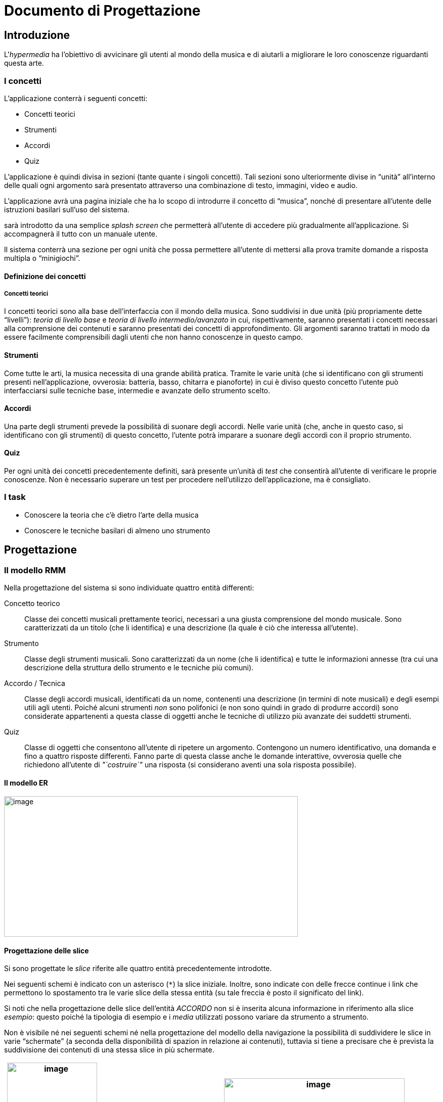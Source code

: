 = Documento di Progettazione

== Introduzione

L'_hypermedia_ ha l'obiettivo di avvicinare gli utenti al mondo della
musica e di aiutarli a migliorare le loro conoscenze riguardanti questa
arte.

=== I concetti

L'applicazione conterrà i seguenti concetti:

* Concetti teorici
* Strumenti
* Accordi
* Quiz

L'applicazione è quindi divisa in sezioni (tante quante i singoli
concetti). Tali sezioni sono ulteriormente divise in "`unità`" all'interno
delle quali ogni argomento sarà presentato attraverso una combinazione
di testo, immagini, video e audio.

L'applicazione avrà una pagina iniziale che ha lo scopo di introdurre il
concetto di "`musica`", nonché di presentare all'utente delle istruzioni
basilari sull'uso del sistema.

sarà introdotto da una semplice _splash screen_ che permetterà
all'utente di accedere più gradualmente all'applicazione. Si
accompagnerà il tutto con un manuale utente.

Il sistema conterrà una sezione per ogni unità che possa permettere
all'utente di mettersi alla prova tramite domande a risposta multipla o
"`minigiochi`".

==== Definizione dei concetti

===== Concetti teorici

I concetti teorici sono alla base dell'interfaccia con il mondo della
musica. Sono suddivisi in due unità (più propriamente dette "`livelli`"):
_teoria di livello base_ e _teoria di livello intermedio/avanzato_ in
cui, rispettivamente, saranno presentati i concetti necessari alla
comprensione dei contenuti e saranno presentati dei concetti di
approfondimento. Gli argomenti saranno trattati in modo da essere
facilmente comprensibili dagli utenti che non hanno conoscenze in questo
campo.

==== Strumenti

Come tutte le arti, la musica necessita di una grande abilità pratica.
Tramite le varie unità (che si identificano con gli strumenti presenti
nell'applicazione, ovverosia: batteria, basso, chitarra e pianoforte) in
cui è diviso questo concetto l'utente può interfacciarsi sulle tecniche
base, intermedie e avanzate dello strumento scelto.

==== Accordi

Una parte degli strumenti prevede la possibilità di suonare degli
accordi. Nelle varie unità (che, anche in questo caso, si identificano
con gli strumenti) di questo concetto, l'utente potrà imparare a suonare
degli accordi con il proprio strumento.

==== Quiz

Per ogni unità dei concetti precedentemente definiti, sarà presente
un'unità di _test_ che consentirà all'utente di verificare le proprie
conoscenze. Non è necessario superare un test per procedere
nell'utilizzo dell'applicazione, ma è consigliato.

=== I task

* Conoscere la teoria che c'è dietro l'arte della musica
* Conoscere le tecniche basilari di almeno uno strumento

// TODO: INSERT DIAGRAM

== Progettazione

=== Il modello RMM

Nella progettazione del sistema si sono individuate quattro entità
differenti:

Concetto teorico::
Classe dei concetti musicali prettamente teorici, necessari a una giusta
comprensione del mondo musicale. Sono caratterizzati da un titolo (che
li identifica) e una descrizione (la quale è ciò che interessa
all'utente).

Strumento::
Classe degli strumenti musicali. Sono caratterizzati da un nome (che li
identifica) e tutte le informazioni annesse (tra cui una descrizione
della struttura dello strumento e le tecniche più comuni).

Accordo / Tecnica::
Classe degli accordi musicali, identificati da un nome, contenenti una
descrizione (in termini di note musicali) e degli esempi utili agli
utenti. Poiché alcuni strumenti _non_ sono polifonici (e non sono quindi
in grado di produrre accordi) sono considerate appartenenti a questa
classe di oggetti anche le tecniche di utilizzo più avanzate dei
suddetti strumenti.

Quiz::
Classe di oggetti che consentono all'utente di ripetere un argomento.
Contengono un numero identificativo, una domanda e fino a quattro
risposte differenti. Fanno parte di questa classe anche le domande
interattive, ovverosia quelle che richiedono all'utente di _"`costruire`"_
una risposta (si considerano aventi una sola risposta possibile).

==== Il modello ER

image:media/image84.png[image,width=581,height=278]

==== Progettazione delle slice

Si sono progettate le _slice_ riferite alle quattro entità
precedentemente introdotte.

Nei seguenti schemi è indicato con un asterisco (``*``) la
slice iniziale. Inoltre, sono indicate con delle frecce continue i link
che permettono lo spostamento tra le varie slice della stessa entità (su
tale freccia è posto il significato del link).

Si noti che nella progettazione delle slice dell'entità _ACCORDO_ non si
è inserita alcuna informazione in riferimento alla slice _esempio_:
questo poiché la tipologia di esempio e i _media_ utilizzati possono
variare da strumento a strumento.

Non è visibile né nei seguenti schemi né nella progettazione del modello
della navigazione la possibilità di suddividere le slice in varie
"`schermate`" (a seconda della disponibilità di spazion in relazione ai
contenuti), tuttavia si tiene a precisare che è prevista la suddivisione
dei contenuti di una stessa slice in più schermate.

// TODO: FIX
[cols=",",options="header",]
|===
a|
image:media/image88.png[image,width=178,height=460]

_a) Slice dell'entità 'Strumento'_

a|
image:media/image89.png[image,width=357,height=378]

_b) Slice dell'entità 'Accordo'_

a|
image:media/image90.png[image,width=227,height=245]

_c) Slice dell'entità 'Quiz'_

a|
image:media/image91.png[image,width=228,height=245]

_d) Slice dell'entità 'Concetto teorico'_

|===

_Figura 2.2. Le slice del modello RMM di StrumentalMente_

=== Modello della navigazione

image:media/image92.png[image,width=600,height=364]

_Figure 2.1. Il modello della navigazione di StrumentalMente_

=== I flowchart

Nelle pagine seguenti si riportano i _flowchart_ rappresentanti le
possibilità di navigazione all'interno di StrumentalMente. Per
alleggerire la visualizzazione, non si riportano delle didascalie per
ogni flowchart: la sezione a cui si riferiscono è riportata all'inizio
della sequenza (fatta eccezione per il flowchart della _home page_ del
sistema, che è il primo presentato).

NOTE: Per motivi legati meramente alla dimensione delle pagine del
presente documento, alcuni flowchart sono disposti orizzontalmente.
Inoltre, i flowchart non sono strutturati e non sono deterministici in
quanto rappresentano tutte{blank}footnote:[Non sono effettivamente
rappresentate _tutte_ le possibili strade in quanto l'applicazione è
progettata in modo che (quasi) tutte le pagine siano raggiungibili da
qualunque altra parte del sistema: sono rappresentate solo le strade che
l'utente percorrerebbe se avesse pianificato un percorso da percorrere.]
le possibili strade che l'utente può percorrere all'interno
dell'applicazione.

image:media/image40.png[image,width=600,height=438]

image:media/image73.png[image,width=456,height=878]

image:media/image86.png[image,width=600,height=394]

image:media/image1.png[image,width=599,height=506]

image:media/image48.png[image,width=599,height=770]

image:media/image51.png[image,width=599,height=942]

image:media/image63.png[image,width=600,height=815]

image:media/image49.png[image,width=600,height=814]

image:media/image45.png[image,width=311,height=1012]

image:media/image42.png[image,width=314,height=1021]

image:media/image4.png[image,width=315,height=1026]

image:media/image87.png[image,width=264,height=732]

=== Scelte progettuali

L'applicazione si basa sulla sequenzialità delle macroaree secondo il
seguente flowchart:

_Figura 2.3. Flowchart rappresentate la sequenza "standard" della
navigazione all'interno di StrumentalMente_
//TODO: ADD FIGURE

Per rafforzare questo concetto, all'interno del sistema _non_ saranno
previsti collegamenti esterni fra le diverse macroaree e queste
prevedono come *propedeuticità* il completamento (e superamento) del
quiz della macroarea precedente. Ovviamente, però, l'utente deve restare
libero di scegliere un proprio percorso alternativo, per questo motivo
(nonostante si trovi già in una sezione dell'applicazione) deve avere la
possibilità di muoversi liberamente per tutto il sistema..

== Design

=== I colori

Come stabilito in fase di pianificazione, l'applicazione verterà su un
colore rosso-arancio, in quanto solitamente associato alla nota di Do.

Si è, quindi, generata una _palette_ di colori partendo da un colore
arancio scuro, simile al colore dei cachi. Si sono scelti quattro colori
seguendo la "`regola`" della tetrade cromatica, selezionando dei colori
con una distanza di trenta gradi circa (sulla ruota cromatica) dal
colore principale.

Si veda la <<tab-colori>> per avere dei riferimenti visivi sui colori
scelti. Per ogni colore, sono presentate quattro tinte diverse
(escludendo il colore "`puro`", mostrato in posizione centrale) e sono
riportati i vari codici in esadecimale. Inoltre, è possibile osservare
la resa sia di un testo bianco che di uno nero sulle varie tinte.

[[tab-colori]]
.Palette dei colori su cui e basato il design di StrumentalMente
[cols="<.^2h, 5*<.^1m"]
|===
|Colore primario |#FF9E6B #FF9E6B |#FF8C4F #FF8C4F |#E55100 #E55100
|#802D00 #802D00 |#571E00 #571E00
|Colore secondario (1) |#FFC56B #FFC56B |#FFB94F #FFB94F |#E58B00
#E58B00 |#804D00 #804D00 |#573500 #573500

|Colore complementare |#6FABEF #6FABEF |#4D8DD5 #4D8DD5 |#0C4D95 #0C4D95
|#012853 #012853 |#001B39 #001B39

|Colore secondario (2) |#64EFC5 #64EFC5 |#42D6A9 #42D6A9 |#00976A
#00976A |#00543B #00543B |#003928 #003928
|===

Ai precedenti colori, vanno poi aggiunti i colori bianco (_#FFFFFF_),
nero (_#000000_) e grigio all'80% (_#333333_), utilizzati per
contrastare i colori più accesi e per il testo dell'applicazione.

=== Le gabbie logiche

Come fase preliminare al design dell'applicazione vera e propria, il
team ha condotto una fase di _brainstorming_ che aveva come obiettivo la
definizione delle varie sezioni (grafiche) dell'applicazione. Frutto di
tale processo sono le seguenti gabbie logiche, che definiscono la
struttura basilare che è stata scelta per l'applicazione.

[cols="",options="header",]
|===
a|
_Figura 3.1. Le gabbie logiche di StrumentalMente_

image:media/image85.png[image,width=541,height=325]

_a) La landing page_

a|
image:media/image5.png[image,width=541,height=325]

_b) La home page_

a|
image:media/image6.png[image,width=560,height=336]

_c) La struttura delle pagine dei contenuti_

a|
image:media/image35.png[image,width=560,height=336]

_d) La pagina (pop-up) di aiuto, di bibliografia e altro_

a|
image:media/image36.png[image,width=544,height=326]

_e) Una pagina del quiz_

a|
image:media/image38.png[image,width=544,height=326]

_f) La pagina (pop-up) dei risultati del quiz_

a|
image:media/image39.png[image,width=541,height=325]

_g) Una pagina di controllo del quiz_

|===

=== Le icone

Come prestabilito, l'applicazione deve avere un _look_ moderno e
accattivante. A tale scopo si è scelto di seguire alcune linee guida
dettate dal _Material Design_ di _Google_. A tal fine, si è scelto di
utilizzare delle icone semplici simili, per l'appunto, a quelle che
_Google_ consiglia per creare applicazioni in _Material Design_.

Con uno sguardo teso alla fase di realizzazione del sistema, si sceglie
di utilizzare le icone fornite dal _font_ https://fontawesome.com[__Font
Awesome__],
in quanto sono disponibili (gratuitamente) diverse icone che rispettano
gli standard imposti per la creazione di StrumentalMente.

== I contenuti

=== Bibliografia

In questa sezione è contenuta tutta la bibliografia e la sitografia
utilizzata per stendere i contenuti di StrumentalMente.

=== Istruttori ed esperti

Gli istruttori ed esperti dell'Accademia musicale _Francisco Tàrrega_
sono:

* Andrea *Manco*, istruttore teorico
* William *Marino*, istruttore di basso
* Giovanni *Pagliaro*, istruttore di chitarra
* Marcello *Nisi*, istruttore di batteria
* Marco *Amati*, istruttore di pianoforte

[bibliography]
==== Riferimenti

. *Wikiversità.* Scale pentatoniche (chitarra) — Wikiversità,.  [Online] https://it.wikiversity.org/w/index.php?title=Scale_pentatoniche_(chitarra)&oldid=187777.

. *Wikipedia.* Poliritmia — Wikipedia, L'enciclopedia libera.  [Online] http://it.wikipedia.org/w/index.php?title=Poliritmia&oldid=101229885.

. —. Diteggiatura — Wikipedia, L'enciclopedia libera. [Online] http://it.wikipedia.org/w/index.php?title=Diteggiatura&oldid=101227354.

. —. Chitarra — Wikipedia, L'enciclopedia libera. [Online] http://it.wikipedia.org/w/index.php?title=Chitarra&oldid=102740985.

. —. Accordo (musica) — Wikipedia, L'enciclopedia libera.  [Online] http://it.wikipedia.org/w/index.php?title=Accordo_(musica)&oldid=101221024.

. *Wikibooks.* Chitarra/Scale modali — Wikibooks, Pensa liberamente, impara liberamente. [Online] https://it.wikibooks.org/w/index.php?title=Chitarra/Scale_modali&oldid=358254.

. *Vetrano, Giuseppe.* Lezioni di chitarra: note, tasti, accordi. [Online] https://www.deabyday.tv/hobby-e-tempo-libero/divertimento/video/550/Lezioni-di-chitarra\--note\--tasti\--accordi.html.

. *Toschi, Alessandro.* Il significato della musica. [Online] 3 2012.  https://alessandrotoschiblog.wordpress.com/2012/03/25/il-significato-della-musica/.

. *Sintucci, Carlo.* Mano destra e mano sinistra. [Online] https://corsodichitarraclassica.wordpress.com/2012/02/04/mano-destra-e-mano-sinistra/.

. —. Il Barrè. [Online] https://corsodichitarraclassica.wordpress.com/2012/02/04/il-barre/.

. *Sgalambro, Gianluca.* I rudimenti del tamburo e della batteria: i 40 rudimenti fondamentali e i rudimenti ibridi. [Online] http://www.pentagrammi.it/i-rudimenti-della-batteria-i-40-rudimenti-fondamentali-e-i-rudimenti-ibridi/.

. *Salerno, Christian.* La tecnica del suono legato. [Online] https://www.pianosolo.it/la-tecnica-del-suono-legato/.

. *Sagreras, Julio.* _Le prime lezioni di chitarra._ s.l. : Edizioni BERBEN, 2010.

. *Rossi, Luigi.* _Teoria Musicale._ s.l. : Edizioni Carrara, 1977.

. *Rojatti, Gianni.* Come studiare a metronomo: tra velocità e qualità. [Online] https://www.accordo.it/article/viewPub/78758.

. *Ricatti, Luca.* Scala pentatonica chitarra: tutto ciò che c'è da sapere. [Online] http://www.lucaricatti.it/scala-pentatonica/.

. —. Note chitarra: trovare le note sulla tastiera. [Online] http://www.lucaricatti.it/note-chitarra/.

. —. Esercizi fingerstyle. [Online] http://www.lucaricatti.it/esercizi-fingerstyle/.

. —. Arpeggi sulla Chitarra: come studiarli, capirli e ricordarli. [Online] http://www.lucaricatti.it/arpeggi-sulla-chitarra/.

. *Polacchi, Barbara.* Lo strumming. [Online] https://www.suonolachitarra.it/blog/strumming.html.

. *Piccioli, Giuseppe.* _Didattica Pianistica._ s.l. : Edizioni Curci, 1935.

. *Pantaleoni, Stefano.* _Teoria, analisi e composizione per i licei musicali._ s.l. : Liceo Attilio Bertolucci Editore, 2015. Vol. I, II e III.

. *Marini, Marco.* Tecnica pianistica: articolazione delle dita. [Online] http://www.klavier.it/tecnica-pianistica5.html.

. *Loiodice, Marco "`Pikkolo`".* Corso di musica per tutti...  quelli che la amano! [Online] https://www.inventati.org/rebirth/pikko_landia/corso_di_musica_by_pikkolo.pdf.

. *Grondona, Giuseppe.* Indipendenza vs coordinazione. [Online] https://giuseppegrondona.wordpress.com/2011/03/29/indipendenza-vs-coordinazione/.

. *Giuliani, Mauro.* _Centoventi arpeggi._ s.l. : Edizioni Suvini Zerboni, 1976.

. *Galli, Claudia e Fasoli, Maurizio.* Evviva la musica! — Strumenti per una didattica inclusiva. [Online] https://www.mondadorieducation.it/media/contenuti/canali/bes/9788848259002_Evviva_la_musica_BES.pdf.

. *Collaboratore, W.* Le differenze tra chitarra classica ed elettrica. [Online] https://www.lettera43.it/it/comefare/stili-di-vita/2015/08/31/le-differenze-tra-chitarra-classica-ed-elettrica/1755/.

. *Cicolin, Claudio.* Chitarra fingerstyle: impostazione mano destra. [Online] https://www.lezioni-chitarra.it/article/13-blog/235-lezioni-di-chitarra-online-fingerstyle-impostazione-mano-destra.

. *Cassano, Giacomo.* Teoria del giro armonico. [Online] https://www.chitarrafingerstyle.it/il-giro-armonico.html.

. —. Metodi di accordatura. [Online] https://www.chitarrafingerstyle.it/metodi-di-accordatura.html.

. *Casella, Alfredo.* _Il pianoforte._ s.l. : Ricordi, 1984.

. *Carcassi, Matteo.* _25 studi melodici progressivi._ s.l. : Curci, 1998.

. *Cagliani, Francesco.* Com'è fatto un pianoforte? [Online] https://francescocagliani.altervista.org/come-e-fatto-un-pianoforte/.

. *Busonero, Stefano.* Il valore delle note e delle pause.  [Online] https://www.busonero.it/2015/04-valore-delle-note-e-pause/.

. —. Accordi maggiori nella chitarra. [Online] https://www.busonero.it/2015/accordi-maggiori/.

. *Bloom”, “Ralf.* Come accordare una chitarra con l'accordatore. [Online] https://nonsolocultura.studenti.it/come-accordare-una-chitarra-con-l-accordatore-161302.html.

. *Anonimo.* Le caratteristiche del suono. [Online] http://eventi.centrostudicampostrini.it/media/archive/161107-1031-il_suono.pdf.

. —. Classificazione degli strumenti musicali. [Online] http://www.inftub.com/generale/musica/CLASSIFICAZIONE-DEGLI-STRUMENT21545.php.

. *Anesa, Maurizio.* _Bass System._ s.l. : Ricordi.

. *"`Lezioni Strumenti Musicali`", Adming.* I nomi dei componenti della chitarra, analizziamo le parti. [Online] https://lezioni.strumenti-musicali.info/suonarechitarra/2012/02/i-nomi-dei-componenti-della-chitarra-analizziamo-le-parti.html.

. *"`Franz”.* L'influenza del “tocco`" sul suono del pianoforte.  [Online] https://www.mancusipianoforti.it/2018/02/25/l-influenza-del-tocco-sul-suono-del-pianoforte/.

. *"`Alessandro`".* Le tecniche per diventare bravi con l'arpeggio. [Online] https://www.superprof.it/blog/i-consigli-per-eseguire-un-arpeggio-al-meglio/.

. *Wikipedia.* Cross-beat — Wikipedia, The Free Encyclopedia.

== Definizione del piano di test

.Piano di test
[cols="^.^1,2*<.^3",options="header",]
|===
|Codice |Descrizione |Esito previsto
|T00 (a) |Click del bottone "`chiudi`" della _titlebar_ |Apertura del
dialogo di conferma di chiusura dell'applicazione

|T00 (b) |Click del bottone "`riduci`" della _titlebar_ |Riduzione della
finestra dell'applicazione, rimozione del bottone e aggiunta del bottone
"`massimizza`"

|T00 (c) |Click del bottone "`massimizza`" della _titlebar_
|Massimizzazione della finestra dell'applicazione, rimozione del bottone
e aggiunta del bottone "`riduci`"

|T00 (d) |Click del bottone "`riduci a icona`" della _titlebar_ |Riduzione
a icona dell'applicazione

|T01 |Click del bottone "`Inizia`" |Apertura e visualizzazione della
pagina home

|T02 |Utilizzo della _shortcut_ "`_Enter_`" nella _landing page_ |Apertura
e visualizzazione della pagina home

|T03 |Click del bottone "`Home`" |Apertura e visualizzazione della pagina
home

|T04 |Click del bottone "`Profilo`" |Apertura e visualizzazione della
pagina del profilo

|T05 |Click del bottone "`Teoria Musicale`" |Apertura e visualizzazione
dell'indice della teoria

|T06 |Click del bottone "`Teoria Strumenti`" |Apertura e visualizzazione
della lista di strumenti (per la teoria) disponibili

|T07 |Click del bottone "`Accordi`" |Apertura e visualizzazione della
lista di strumenti (per gli accordi) disponibili

|T08 |Click del bottone "`Mappa`" |Apertura e visualizzazione della
finestra pop-up della mappa

|T09 |Click del bottone "`Aiuto`" |Apertura e visualizzazione della
finestra pop-up relativo alla sezione in cui ci si trova

|T10 |Click del bottone "`Informazioni`" |Apertura e visualizzazione della
finestra pop-up di informazioni sul sistema

|T11 |Click del bottone "`Esci`" |Apertura del dialogo di conferma di
uscita dal sistema

|T11.1 |Click del bottone "`Sì`" nel dialogo di conferma di uscita |Uscita
dal sistema e chiusura di quest'ultimo

|T11.2 |Click del bottone "`No`" nel dialogo di conferma di uscita
|Chiusura del dialogo di conferma e ritorno al sistema

|T12 |Click del titolo di un quiz nella pagina "`Profilo`" |Apertura del
rispettivo quiz

|T13 |Click del bottone "`Reset del profilo`" nella pagina del profilo
|Reset dei risultati dei quiz a "`non svolti`".

|T14 |Modifica dell'username nella pagina del profilo |Modifica e
salvataggio dell'username dell'utente

|T15 |Click della macroarea da visitare in un indice degli argomenti
|Apertura del sottoindice della macroarea scelta

|T16 |Click di un argomento in un indice |Apertura del relativo
argomento

|T17 |Utilizzo del bottone "`Avanti`" |Cambio della slide mostrata (o
dell'argomento se è l'ultima slide)

|T17.1 |Utilizzo del bottone "`Avanti`" nell'ultima slide nell'ultimo
argomento di una sezione |Apertura del quiz relativo alla sezione scelta

|T18 |Utilizzo del bottone "`Indietro`" |Cambio della slide mostrata (o
dell'argomento se è l'ultima slide)

|T19 |Utilizzo delle shortcut "`freccia avanti” e “freccia indietro`"
|Simulazione del click del bottone "`Avanti” o “Indietro`"
(rispettivamente)

|T20 |Apertura di una sezione per cui si è completato il quiz
propedeutico |Apertura della sezione scelta

|T20.1 |Apertura di una sezione per cui non si è completato il quiz
propedeutico |Apertura di un dialogo di avviso e conferma della scelta

|T20.1.1 |Click del bottone "`Sì`" |Chiusura del dialogo e apertura della
sezione

|T20.1.2 |Click del bottone "`No`" |Chiusura del dialogo

|T21 |Click dei bottoni di navigazione ("`X° Domanda`") nella _sidebar_
dei quiz |Apertura della domanda scelta

|T22 |Click del bottone "`Aiuto`" nei quiz |Apertura della pagina di aiuto
relativa ai quiz

|T23 |Click del bottone "`Torna alla teoria`" nei quiz |Ritorno alla home
della sezione di teoria a cui il quiz si riferisce

|T24 |Click del bottone "`Esci dall'applicazione`" nei quiz |Apertura del
dialogo di conferma di uscita dal sistema

|T25 |Click del bottone "`Avanti” o “Indietro`" nei quiz |Variazione della
domanda mostrata con la successiva o la precedente (rispettivamente)

|T25.1 |Click del bottone "`Indietro`" nella prima domanda |Simulazione
del click del bottone "`Torna alla teoria`" (T23)

|T26 |Click del bottone "`Verifica`" alla fine di un quiz |Visualizzazione
di un messaggio contenente il risultato ottenuto

|T26.1 |Click del bottone "`Ok`" |Chiusura del messaggio di dialogo e
ritorno alla home della sezione scelta

|T26.2 |Click del bottone "`Verifica`" |Apertura della correzione dei quiz

|T26.2.1 |Click del bottone "`Esci`" alla fine della correzione |Ritorno
alla home della sezione scelta

|T27 |Click del bottone "`Indice`" all'interno di un argomento |Apertura
dell'indice della relativa sezione
|===
